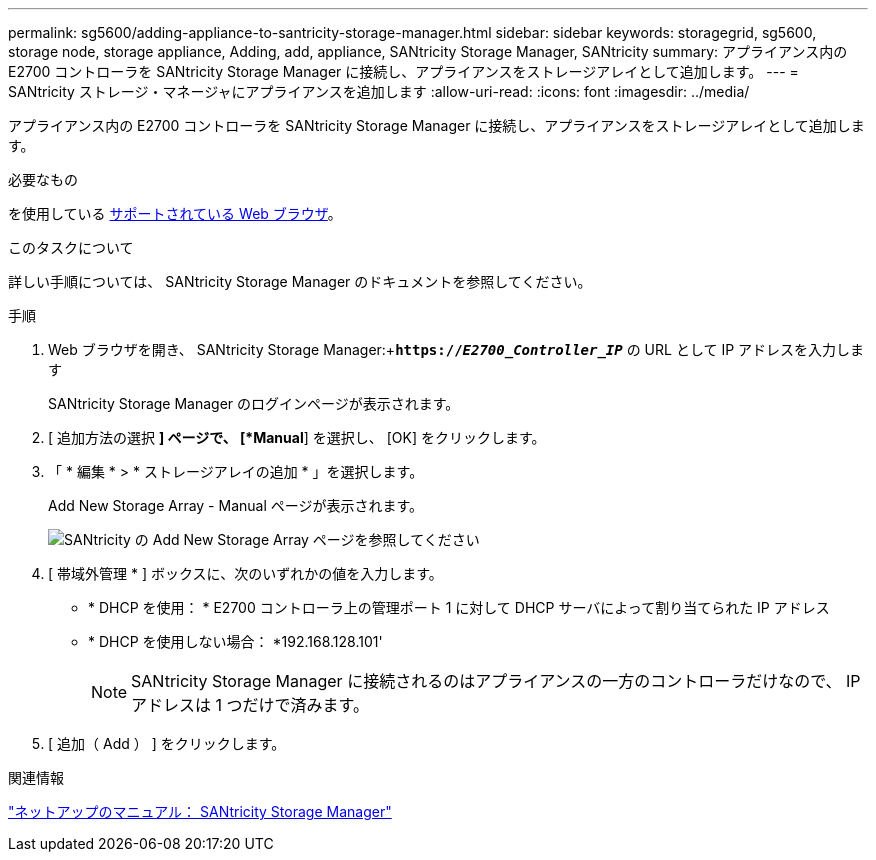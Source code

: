 ---
permalink: sg5600/adding-appliance-to-santricity-storage-manager.html 
sidebar: sidebar 
keywords: storagegrid, sg5600, storage node, storage appliance, Adding, add, appliance, SANtricity Storage Manager, SANtricity 
summary: アプライアンス内の E2700 コントローラを SANtricity Storage Manager に接続し、アプライアンスをストレージアレイとして追加します。 
---
= SANtricity ストレージ・マネージャにアプライアンスを追加します
:allow-uri-read: 
:icons: font
:imagesdir: ../media/


[role="lead"]
アプライアンス内の E2700 コントローラを SANtricity Storage Manager に接続し、アプライアンスをストレージアレイとして追加します。

.必要なもの
を使用している xref:../admin/web-browser-requirements.adoc[サポートされている Web ブラウザ]。

.このタスクについて
詳しい手順については、 SANtricity Storage Manager のドキュメントを参照してください。

.手順
. Web ブラウザを開き、 SANtricity Storage Manager:+`*https://_E2700_Controller_IP_*` の URL として IP アドレスを入力します
+
SANtricity Storage Manager のログインページが表示されます。

. [ 追加方法の選択 *] ページで、 [*Manual*] を選択し、 [OK] をクリックします。
. 「 * 編集 * > * ストレージアレイの追加 * 」を選択します。
+
Add New Storage Array - Manual ページが表示されます。

+
image::../media/sanricity_add_new_storage_array_out_of_band.gif[SANtricity の Add New Storage Array ページを参照してください]

. [ 帯域外管理 * ] ボックスに、次のいずれかの値を入力します。
+
** * DHCP を使用： * E2700 コントローラ上の管理ポート 1 に対して DHCP サーバによって割り当てられた IP アドレス
** * DHCP を使用しない場合： *192.168.128.101'
+

NOTE: SANtricity Storage Manager に接続されるのはアプライアンスの一方のコントローラだけなので、 IP アドレスは 1 つだけで済みます。



. [ 追加（ Add ） ] をクリックします。


.関連情報
http://mysupport.netapp.com/documentation/productlibrary/index.html?productID=61197["ネットアップのマニュアル： SANtricity Storage Manager"^]
